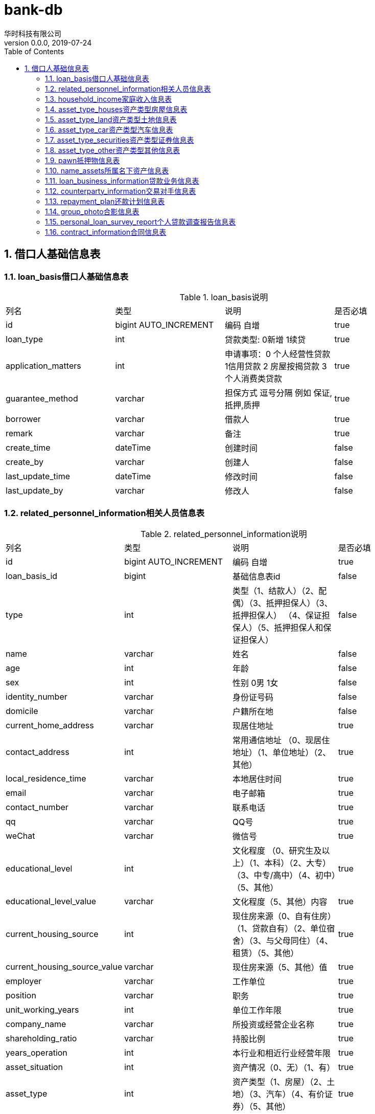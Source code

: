 = bank-db 
华时科技有限公司
v0.0.0,2019-07-24
:doctype: book
:encoding: utf-8
:lang: zh-CN
:toc: left
:toclevels: 3
:numbered:

== 借口人基础信息表

=== loan_basis借口人基础信息表
.loan_basis说明
|===
| 列名| 类型 | 说明 | 是否必填
| id | bigint AUTO_INCREMENT |  编码 自增| true
| loan_type | int |贷款类型: 0新增 1续贷| true
| application_matters | int |申请事项：0 个人经营性贷款 1信用贷款 2 房屋按揭贷款 3个人消费类贷款 | true
| guarantee_method | varchar | 担保方式 逗号分隔 例如 保证,抵押,质押 | true
| borrower | varchar | 借款人 | true
| remark | varchar | 备注 | true
| create_time | dateTime | 创建时间| false
| create_by | varchar | 创建人 | false
| last_update_time | dateTime | 修改时间| false
| last_update_by | varchar | 修改人 | false
|===


=== related_personnel_information相关人员信息表

.related_personnel_information说明
|===
| 列名| 类型 | 说明 | 是否必填
| id | bigint AUTO_INCREMENT |  编码 自增| true
| loan_basis_id | bigint | 基础信息表id | false
| type | int | 类型（1、结款人）（2、配偶）（3、抵押担保人）（3、抵押担保人） （4、保证担保人）（5、抵押担保人和保证担保人）| false
| name | varchar | 姓名 | false
| age | int |年龄| false
| sex | int | 性别 0男 1女 | false
| identity_number | varchar | 身份证号码 | false
| domicile | varchar | 户籍所在地 | false
| current_home_address | varchar | 现居住地址 | true
| contact_address | int | 常用通信地址 （0、现居住地址）（1、单位地址）（2、其他）| true
| local_residence_time | varchar | 本地居住时间| true
| email | varchar | 电子邮箱| true
| contact_number | varchar | 联系电话| true
| qq | varchar | QQ号| true
| weChat | varchar | 微信号| true
| educational_level | int | 文化程度 （0、研究生及以上）（1、本科）（2、大专）（3、中专/高中）（4、初中）（5、其他）| true
| educational_level_value | varchar | 文化程度（5、其他）内容| true
| current_housing_source | int |现住房来源（0、自有住房）（1、贷款自有）（2、单位宿舍）（3、与父母同住）（4、租赁）（5、其他）| true
| current_housing_source_value | varchar |现住房来源（5、其他）值| true
| employer | varchar | 工作单位| true
| position | varchar | 职务| true
| unit_working_years | int | 单位工作年限| true
| company_name | varchar | 所投资或经营企业名称| true
| shareholding_ratio | varchar | 持股比例| true
| years_operation | int | 本行业和相近行业经营年限| true
| asset_situation | int |资产情况（0、无）（1、有）| true
| asset_type | int |资产类型（1、房屋）（2、土地）（3、汽车）（4、有价证券）（5、其他）| true
| marital_status | int |婚姻状况（0、未婚）（1、已婚）（2、离异未婚）（3、丧偶未婚）（4、其他）| true
| original_spouse_name | varchar | 原配偶姓名 | true
| divorce_method | int | 离婚方式 （1、协议离婚）（2、诉讼离婚）| true
| divorce_time | datetime | 时间 | true
| remark | varchar | 备注 | true
|===


=== household_income家庭收入信息表
.household_income说明
|===
| 列名| 类型 | 说明 | 是否必填
| id | bigint AUTO_INCREMENT |  编码 自增| true
| loan_basis_id | bigint | 基础信息表id | false
| total_assets | decimal |总资产 | true
| total_revenue | decimal |总收入| true
| applicant_annual_income | decimal |申请人年薪金收入 | true
| applicant_operating_income | decimal |申请人年经营性收入 | false
| applicant_other_income | decimal |申请人其他收入| true
| spouse_annual_income | decimal | 申请人配偶年薪金收入 | true
| spouse_operating_income | decimal |申请人配偶年经营性收入 | false
| spouse_other_income | decimal |申请人配偶其他收入| true
| total_annual_expenditure | decimal |家庭年总支出| true
| life_total_expenditure | decimal |年日常生活总支出| true
| basic_life_total_expenditure | decimal |年日常基本生活支出| true
| education_expenditure | decimal |年子女教育支出| true
| temporary_expenditure | decimal |年其他临时性支出| true
| debt_total_expenditure | decimal |年债务性总支出| true
| annual_loan_expenditure | decimal |申请人年还贷支出| true
| spouse_temporary_expenditure | decimal |申请人配偶年还贷支出| true
| support_population | int |家庭供养人口| true
| foreign_guarantee_lump_sum | decimal |家庭对外担保总额| true
| total_liability | decimal |家庭对外担保总额| true
| remark | varchar | 备注 | true
|===


=== asset_type_houses资产类型房屋信息表

.houses说明
|===
| 列名| 类型 | 说明 | 是否必填
| id | bigint AUTO_INCREMENT |  编码 自增| true
| rpi_id | bigint | 相关人员信息表id | false
| whether_ownership_certificates | int |是否不动产权证（1、不动产权证）（2、非不动产权证） | true
| property_certificate_number | varchar |不动产权证号| true
| deed | varchar |房产证号| true
| land_certificate | varchar |土地证号| true
| name| varchar |名称| true
| affiliation | varchar |所属地| true
| address | varchar |地址| true
| construction_area | varchar |房屋建筑面积 单位㎡| true
| value | varchar |价值| true
| financing_situation | int |融资情况 （0、无抵押）（1、有抵押）| true
| whether_co_owner | int |是否有共有人（0、否）（1、是）| true
| co_owner_name | varchar |共有人姓名| true
| whether_lease | int |是否有租赁（0、否）（1、是）| true
| remark | varchar | 备注 | true
|===


=== asset_type_land资产类型土地信息表
.land说明
|===
| 列名| 类型 | 说明 | 是否必填
| id | bigint AUTO_INCREMENT |  编码 自增| true
| rpi_id | bigint | 相关人员信息表id | false
| land_certificate | varchar |土地证号| true
| affiliation | varchar |所属地| true
| address | varchar |地址| true
| construction_area | varchar |房屋建筑面积 单位㎡| true
| value | varchar |价值| true
| financing_situation | int |融资情况 （0、无抵押）（1、有抵押）| true
| whether_co_owner | int |是否有共有人（0、否）（1、是）| true
| co_owner_name | varchar |共有人姓名| true
| whether_lease | int |是否有租赁（0、否）（1、是）| true
| remark | varchar | 备注 | true
|===

=== asset_type_car资产类型汽车信息表
.car说明
|===
| 列名| 类型 | 说明 | 是否必填
| id | bigint AUTO_INCREMENT |  编码 自增| true
| rpi_id | bigint | 相关人员信息表id | false
| brand | varchar |汽车品牌 | true
| value | varchar |价值| true
| number_plate | varchar |车牌号 | true
| driving_license_number | varchar | 行驶证号 | true
| remark | varchar | 备注 | true
|===


=== asset_type_securities资产类型证券信息表
.securities说明
|===
| 列名| 类型 | 说明 | 是否必填
| id | bigint AUTO_INCREMENT |  编码 自增| true
| rpi_id | bigint | 相关人员信息表id | false
| type | int |证券类型 （1、定期存单）（2、股权）（3、股金）| true
| value | varchar | 价值 | false
| remark | varchar | 备注 | true
|===


=== asset_type_other资产类型其他信息表
.asset_type_other说明
|===
| 列名| 类型 | 说明 | 是否必填
| id | bigint AUTO_INCREMENT |  编码 自增| true
| rpi_id | bigint | 相关人员信息表id | false
| asset_name | varchar |资产名称 | false
| value | varchar | 价值 | false
| remark | varchar | 备注 | true
|===

=== pawn抵押物信息表
.pawn说明
|===
| 列名| 类型 | 说明 | 是否必填
| id | bigint AUTO_INCREMENT |  编码 自增| true
| loan_basis_id | bigint | 基础信息表id | false
| mortgage_type | int | 抵押物类型 0房屋 1土地| false
| whether_ownership_certificates | int | 0房屋：是否不动产权证 0不动产权证 1非不动产权证| false
| property_certificate_number | varchar | 0房屋：不动产权证号 | false
| building_area | varchar | 0房屋：房屋建筑面积㎡ | false
| land_certificate_number | varchar | 1土地：土地证号 | false
| land_occupation_area | varchar | 1土地：土地占用面积㎡ | false
| land_nature | int | 土地性质 1出让 2划拨 | false

| collateral_name | varchar | 抵押物名称 | false
| affiliation | varchar | 抵押物所属地 | false
| collateral_deposit | varchar | 抵押物存放地 | false
| evaluation_corporation | varchar | 评估公司 | false
| value | varchar | 价值 元| false
| whether_coowner | int | 是否有共有人 0否 1是| false
| coowner_name | varchar | 共有人姓名 | false
| whether_lease | int | 是否有租赁 0否 1是| false
| lease_contract_name | varchar | 租赁合同名称 | false
| lessee_name | varchar | 承租方姓名 | false
| lease_term_start_time | datetime | 承租期限开始时间 | false
| lease_term_end_time | datetime | 承租期限截止时间 | false
| rent | varchar | 租金/月 | false
| rent_payment_method | int | 租金支付方式 1按月 2按季 3按半年 4按年 | false
| contract_signing_time | datetime | 合同签署时间 | false
| name_assets_id | bigint | 所属名下id| false
|===

=== name_assets所属名下资产信息表
.name_assets说明
|===
| 列名| 类型 | 说明 | 是否必填
| id | bigint AUTO_INCREMENT |  编码 自增| true
| pawn_id | bigint | 质押物信息表id | false
| assets_id | varchar | 名下资产id| false
|===

=== loan_business_information贷款业务信息表
.loan_business_information说明
|===
| 列名| 类型 | 说明 | 是否必填
| id | bigint AUTO_INCREMENT |  编码 自增| true
| loan_basis_id | bigint | 基础信息表id | false
| borrower_account | varchar | 借款人账号| false
| client_number | varchar | 客户号| false
| counterparty_information_id | bigint | 交易对手信息表id | false
|application_amount | decimal | 申请金额| false
| application_period | varchar |申请期限 单位 年| false
| cycle_quota | int |是否申请循环额度 0否 1是| false
| interest_rate | int |利率 1浮动利率 2固定利率| false
| adjustment_method | int |利率调整方式 1立即生效 2次年一月一日起生效 3对月对日生效| false
|interest_rate_rise | varchar |利率上浮幅度%| false
|application_rate | varchar |申请利率%| false
|margin_ratio | varchar |保证金比例%| false
|original_credit_balance | varchar |原信贷业务余额 元| false
|use | int |用途 1经营 2自建房 3购房 4购车 5住房装修 6购买大额耐用消费品 7旅游消费 8留学 9子女教育 10其他| false
|description | varchar |用途具体说明| false
|repayment | int |还款方式 1利随本清 2按月结息，到期一次性还本 3按月结息，分期还本 4按季结息，分期还本 5等额本金 6等额本息 7其他| false
|value | varchar |其他 值| false
|repayment_period | int |还款期数| false
|whether_personal_home_loan | int |是否申请个人购房贷款 0否 1是| false
|whether_provident_fund_combination_loan | int |是否公积金组合贷款 0否 1是| false
|provident_fund_loan_amount | decimal | 公积金贷款金额| false
|whether_exclusive_credit_client | int |借款人是否为我行独家信贷客户 0否 1是| false
|deposit_account | varchar |前在我行开立一般存款账户| false
|===

=== counterparty_information交易对手信息表
.counterparty_information说明
|===
| 列名| 类型 | 说明 | 是否必填
| id | bigint AUTO_INCREMENT |  编码 自增| true
| loan_business_information_id | bigint | 贷款业务信息表id | false
| name | varchar | 名称| false
|account_number | varchar | 账号| false
|bank | varchar | 开户行| false
|amount | decimal | 金额| false
|===

=== repayment_plan还款计划信息表
.repayment_plan说明
|===
| 列名| 类型 | 说明 | 是否必填
| id | bigint AUTO_INCREMENT |  编码 自增| true
| loan_business_information_id | bigint | 贷款业务信息表id | false
|repayment_time | dateTime | 还款时间| false
|amount | decimal | 金额| false
|===

=== group_photo合影信息表
.group_photo说明
|===
| 列名| 类型 | 说明 | 是否必填
| id | bigint AUTO_INCREMENT |  编码 自增| true
| loan_basis_id | bigint | 基础信息表id | false
| doc_meta_id | bigint | 文件表id | false
|===

=== personal_loan_survey_report个人贷款调查报告信息表
.personal_loan_survey_report说明
|===
| 列名| 类型 | 说明 | 是否必填
| id | bigint AUTO_INCREMENT |  编码 自增| true
| loan_basis_id | bigint | 基础信息表id | false
| borrower_name | varchar | 借款人姓名 | false
| marital_status | int | 婚姻状况 1已婚 0未婚 | false
| spouse_name | varchar | 配偶姓名 | false
| whether_local_household_registration  | int | 是否本地户籍 1是 0否 | false
| total_property | varchar | 家庭名下房产共计 | false
| total_area | varchar | 总计面积 ㎡ | false
| total_value | varchar | 总价值 万元 | false
| total_property_remark | varchar | 描述 | false
| family_assets | varchar | 家庭资产 万元 | false
| household_debt | varchar | 家庭负债 万元 | false
| annual_household_income | varchar | 年家庭收入 万元 | false
| family_expense | varchar | 家庭支出 元| false
| borrower_health_status | int | 借款人健康状况 1较差 2一般 3健康 | false
| other_survey_happening | varchar | 其他需调查反映的情况 | false
| borrower_whether_have_civil_action | int | 借款人是否具有完全民事行为能力 1是 0否 | false
| amount_loan | varchar | 申贷金额 万元 | false
| self_funding | varchar | 自筹资金 万元 | false
| borrowing_period | varchar | 借款期限 年 | false
| loan_amount_whether_reasonable | int | 申贷金额是否合理 1是 0否 | false
| loan_term_whether_reasonable | int | 申贷期限是否合理 1是 0否 | false
| use_loan | varchar | 借款用途 | false
| repayment_source_whether_sufficient | int | 第一还款来源是否充足 1是 0否 | false
| borrower_repay_ability_estimate | varchar | 借款人偿还能力测算（公式） | false
| whether_amount_match | int | 贷款偿还能力是否与申请贷款额度相符 1是 0否 | false
| without_debt_litigation | int | 有无债务诉讼 1有 0无 | false
| borrower_conduct | int | 借款人品行 1优良 2较好 3一般 4较差 | false
| borrower_credit | int | 借款人资信（含信用卡）情况 0无借款 1有借款，能按期还款无不良记录 2有逾期不良情况 | false
| continuous_overdue | varchar | 连续逾期 单位 期 | false
| cumulative_overdue | varchar | 累计逾期 单位 期 | false
| current_overdue_amount | varchar | 当前逾期金额 单位 万元 | false
| financial_mechanism_loan_balance | varchar | 金融机构借款余额 单位 万元 | false
| credit_card_lump_sum | varchar | 信用卡授信总额 单位 万元 | false
| used_quota | varchar | 已用额度 单位 万元 | false
| external_guarantee_balance | varchar | 对外担保余额 单位 万元 | false
| bad_loan_balance | varchar | 其中对外担保不良贷款余额 单位 万元 | false
| loan_method_guarantee | int | 贷款方式为保证担保 | false
| loan_method_guarantee_remark | text | 贷款方式为保证担保描述 | false
| calculated | int | 经测算，该保证人是否具有担保能力 1是 0否 | false
| loan_method_pledge_guarantee | int | 贷款方式为抵（质）押担保 | false
| loan_method_pledge_guarantee_remark | text | 贷款方式为抵（质）押担保描述 | false
|===

=== contract_information合同信息表
.contract_information说明
|===
| 列名| 类型 | 说明 | 是否必填
| id | bigint AUTO_INCREMENT |  编码 自增| true
| loan_basis_id | bigint | 基础信息表id | false
| personal_loan_contract_no | varchar | 个人借款合同编号 | false
| mortgage_guarantee_contract_no | varchar | 抵押担保
合同编号 | false
| pawn_contract_no | varchar | 抵押物清单合同编号 | false
| guarantee_guarantee_contract_no | varchar | 保证担保合同编号 | false
| contract_signing_date | datetime | 合同签订日 | false
| borrowing_start_period | dateTime | 借款开始期限 | false
| borrowing_end_period | dateTime | 借款截止期限 | false
| loan_date | dateTime | 放款日期 | false
|===
















